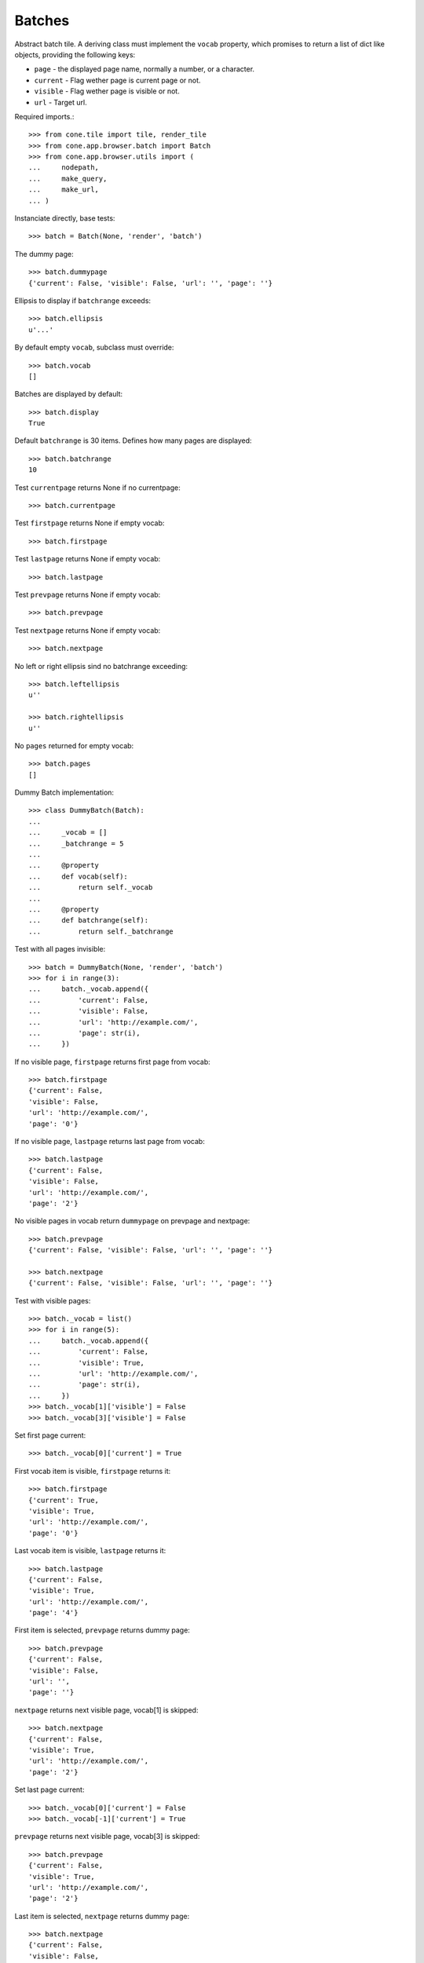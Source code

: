 Batches
=======

Abstract batch tile. A deriving class must implement the ``vocab``
property, which promises to return a list of dict like objects, providing the
following keys:

- ``page`` - the displayed page name, normally a number, or a character.

- ``current`` - Flag wether page is current page or not.

- ``visible`` - Flag wether page is visible or not.

- ``url`` - Target url.

Required imports.::

    >>> from cone.tile import tile, render_tile
    >>> from cone.app.browser.batch import Batch
    >>> from cone.app.browser.utils import (
    ...     nodepath, 
    ...     make_query, 
    ...     make_url,
    ... )

Instanciate directly, base tests::

    >>> batch = Batch(None, 'render', 'batch')

The dummy page::

    >>> batch.dummypage
    {'current': False, 'visible': False, 'url': '', 'page': ''}

Ellipsis to display if ``batchrange`` exceeds::

    >>> batch.ellipsis
    u'...'

By default empty ``vocab``, subclass must override::

    >>> batch.vocab
    []

Batches are displayed by default::

    >>> batch.display
    True

Default ``batchrange`` is 30 items. Defines how many pages are displayed::

    >>> batch.batchrange
    10

Test ``currentpage`` returns None if no currentpage::

    >>> batch.currentpage

Test ``firstpage`` returns None if empty vocab::

    >>> batch.firstpage

Test ``lastpage`` returns None if empty vocab::

    >>> batch.lastpage

Test ``prevpage`` returns None if empty vocab::

    >>> batch.prevpage

Test ``nextpage`` returns None if empty vocab::

    >>> batch.nextpage

No left or right ellipsis sind no batchrange exceeding::

    >>> batch.leftellipsis
    u''

    >>> batch.rightellipsis
    u''

No ``pages`` returned for empty vocab::

    >>> batch.pages
    []

Dummy Batch implementation::

    >>> class DummyBatch(Batch):
    ... 
    ...     _vocab = []
    ...     _batchrange = 5
    ... 
    ...     @property
    ...     def vocab(self):
    ...         return self._vocab
    ... 
    ...     @property
    ...     def batchrange(self):
    ...         return self._batchrange

Test with all pages invisible::

    >>> batch = DummyBatch(None, 'render', 'batch')
    >>> for i in range(3):
    ...     batch._vocab.append({
    ...         'current': False,
    ...         'visible': False,
    ...         'url': 'http://example.com/',
    ...         'page': str(i),
    ...     })

If no visible page, ``firstpage`` returns first page from vocab::

    >>> batch.firstpage
    {'current': False, 
    'visible': False, 
    'url': 'http://example.com/', 
    'page': '0'}

If no visible page, ``lastpage`` returns last page from vocab::

    >>> batch.lastpage
    {'current': False, 
    'visible': False, 
    'url': 'http://example.com/', 
    'page': '2'}

No visible pages in vocab return ``dummypage`` on prevpage and nextpage:: 

    >>> batch.prevpage
    {'current': False, 'visible': False, 'url': '', 'page': ''}

    >>> batch.nextpage
    {'current': False, 'visible': False, 'url': '', 'page': ''}

Test with visible pages::

    >>> batch._vocab = list()
    >>> for i in range(5):
    ...     batch._vocab.append({
    ...         'current': False,
    ...         'visible': True,
    ...         'url': 'http://example.com/',
    ...         'page': str(i),
    ...     })
    >>> batch._vocab[1]['visible'] = False
    >>> batch._vocab[3]['visible'] = False

Set first page current::

    >>> batch._vocab[0]['current'] = True

First vocab item is visible, ``firstpage`` returns it::

    >>> batch.firstpage
    {'current': True, 
    'visible': True, 
    'url': 'http://example.com/', 
    'page': '0'}

Last vocab item is visible, ``lastpage`` returns it::

    >>> batch.lastpage
    {'current': False, 
    'visible': True, 
    'url': 'http://example.com/', 
    'page': '4'}

First item is selected, ``prevpage`` returns dummy page::

    >>> batch.prevpage
    {'current': False, 
    'visible': False, 
    'url': '', 
    'page': ''}

``nextpage`` returns next visible page, vocab[1] is skipped::

    >>> batch.nextpage
    {'current': False, 
    'visible': True, 
    'url': 'http://example.com/', 
    'page': '2'}

Set last page current::

    >>> batch._vocab[0]['current'] = False
    >>> batch._vocab[-1]['current'] = True

``prevpage`` returns next visible page, vocab[3] is skipped::

    >>> batch.prevpage
    {'current': False, 
    'visible': True, 
    'url': 'http://example.com/', 
    'page': '2'}

Last item is selected, ``nextpage`` returns dummy page::

    >>> batch.nextpage
    {'current': False, 
    'visible': False, 
    'url': '', 
    'page': ''}

Set third page current::

    >>> batch._vocab[-1]['current'] = False
    >>> batch._vocab[2]['current'] = True

``prevpage`` returns next visible page, vocab[1] is skipped::

    >>> batch.prevpage
    {'current': False, 
    'visible': True, 
    'url': 'http://example.com/', 
    'page': '0'}

``nextpage`` returns next visible page, vocab[3] is skipped::

    >>> batch.nextpage
    {'current': False, 
    'visible': True, 
    'url': 'http://example.com/', 
    'page': '4'}

Inverse visible flags::

    >>> batch._vocab[0]['visible'] = False
    >>> batch._vocab[1]['visible'] = True
    >>> batch._vocab[2]['visible'] = False
    >>> batch._vocab[3]['visible'] = True
    >>> batch._vocab[4]['visible'] = False

Set second item selected::

    >>> batch._vocab[2]['current'] = False
    >>> batch._vocab[1]['current'] = True

``firstpage`` returns first visible page::

    >>> batch.firstpage
    {'current': True, 
    'visible': True, 
    'url': 'http://example.com/', 
    'page': '1'}

``lastpage`` returns last visible page::

    >>> batch.lastpage
    {'current': False, 
    'visible': True, 
    'url': 'http://example.com/', 
    'page': '3'}

Selected page is first visible page, ``prevpage`` returns dummypage::

    >>> batch.prevpage
    {'current': False, 
    'visible': False, 
    'url': '', 
    'page': ''}

Next visible page::

    >>> batch.nextpage
    {'current': False, 
    'visible': True, 
    'url': 'http://example.com/', 
    'page': '3'}

Set fourth item selected::

    >>> batch._vocab[1]['current'] = False
    >>> batch._vocab[3]['current'] = True

Previous visible page::

    >>> batch.prevpage
    {'current': False, 
    'visible': True, 
    'url': 'http://example.com/', 
    'page': '1'}

Selected page is last visible page, ``nextpage`` returns dummypage::

    >>> batch.nextpage
    {'current': False, 
    'visible': False, 
    'url': '', 
    'page': ''}

set ``batchrange`` smaller than vocab size::

    >>> batch._batchrange = 3
    >>> len(batch.pages)
    3

Batchrange ends::

    >>> batch.pages[0]
    {'current': False, 
    'visible': False, 
    'url': 'http://example.com/', 
    'page': '2'}

    >>> batch.pages[-1]
    {'current': False, 
    'visible': False, 
    'url': 'http://example.com/', 
    'page': '4'}

    >>> batch.leftellipsis
    u'...'

    >>> batch.rightellipsis
    u''

Batchrange starts::

    >>> batch._vocab[1]['current'] = True
    >>> batch._vocab[3]['current'] = False

    >>> batch.pages[0]
    {'current': False, 
    'visible': False, 
    'url': 'http://example.com/', 
    'page': '0'}

    >>> batch.pages[-1]
    {'current': False, 
    'visible': False, 
    'url': 'http://example.com/', 
    'page': '2'}

    >>> batch.leftellipsis
    u''

    >>> batch.rightellipsis
    u'...'

Batchrange between start and end::

    >>> batch._vocab[0]['visible'] = True
    >>> batch._vocab[2]['visible'] = True
    >>> batch._vocab[4]['visible'] = True

    >>> batch._vocab[1]['current'] = False
    >>> batch._vocab[2]['current'] = True

    >>> batch.pages[0]
    {'current': False, 
    'visible': True, 
    'url': 'http://example.com/', 
    'page': '1'}

    >>> batch.pages[-1]
    {'current': False, 
    'visible': True, 
    'url': 'http://example.com/', 
    'page': '3'}

    >>> batch.leftellipsis
    u'...'

    >>> batch.rightellipsis
    u'...'

Register batch tile::

    >>> @tile('testbatch')
    ... class TestBatch(Batch):
    ... 
    ...     @property
    ...     def vocab(self):
    ...         ret = list()
    ...         path = nodepath(self.model)
    ...         current = self.request.params.get('b_page', '0')
    ...         for i in range(10):
    ...             query = make_query(b_page=str(i))
    ...             url = make_url(self.request, path=path, query=query)
    ...             ret.append({
    ...                 'page': '%i' % i,
    ...                 'current': current == str(i),
    ...                 'visible': True,
    ...                 'url': url,
    ...             })
    ...         return ret

Create dummy model::

    >>> from cone.app.model import BaseNode
    >>> model = BaseNode()

Authenticate::

    >>> layer.login('max')
    >>> request = layer.new_request()

Render batch::
    
    >>> res = render_tile(model, request, 'testbatch')
    >>> res.find('href="http://example.com/?b_page=1"') > -1
    True

    >>> res.find('href="http://example.com/?b_page=2"') > -1
    True

Logout::

    >>> layer.logout()
